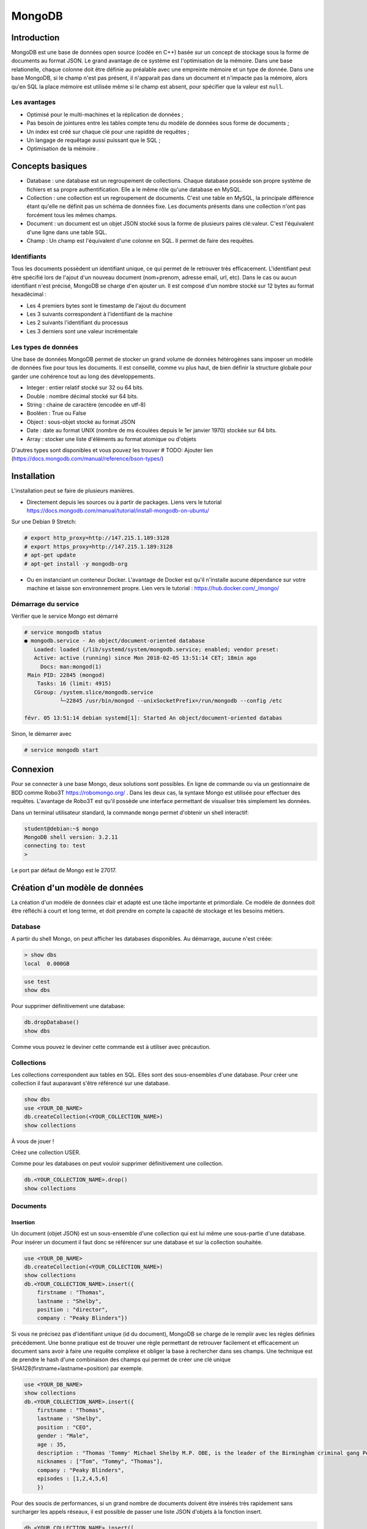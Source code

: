 =======
MongoDB
=======

Introduction
------------

MongoDB est une base de données open source (codée en C++) basée sur un concept de stockage sous la forme de documents au format JSON.
Le grand avantage de ce système est l'optimisation de la mémoire. Dans une base relationelle, chaque colonne doit être définie au préalable avec une empreinte mémoire et un type de donnée.
Dans une base MongoDB, si le champ n'est pas présent, il n'apparait pas dans un document et n'impacte pas la mémoire, alors qu'en SQL la place mémoire est utilisée même si le champ est absent, pour spécifier que la valeur est ``null``.

Les avantages
^^^^^^^^^^^^^
* Optimisé pour le multi-machines et la réplication de données ;
* Pas besoin de jointures entre les tables compte tenu du modèle de données sous forme de documents ;
* Un index est créé sur chaque clé pour une rapidité de requêtes ;
* Un langage de requêtage aussi puissant que le SQL ;
* Optimisation de la mémoire .

Concepts basiques
-----------------

* Database : une database est un regroupement de collections. Chaque database possède son propre système de fichiers et sa propre authentification. Elle a le même rôle qu'une database en MySQL.
* Collection : une collection est un regroupement de documents. C'est une table en MySQL, la principale différence étant qu'elle ne définit pas un schéma de données fixe. Les documents présents dans une collection n'ont pas forcément tous les mêmes champs.
* Document : un document est un objet JSON stocké sous la forme de plusieurs paires clé:valeur. C'est l'équivalent d'une ligne dans une table SQL.
* Champ : Un champ est l'équivalent d'une colonne en SQL. Il permet de faire des requêtes.

.. code-block:: json
    {
        _id: ObjectId(7df78ad8902c)
        title: 'Student', 
        name: 'Lodbrok',
        firstname: 'Ragnar',
        grades: [	
            {
                field:'DRIOA5001',
                message: 'Very good job',
                dateCreated: new Date(2011,1,10,8,15),
                grade: A
            },
            {
                field:'DRIOB5001',
                message: 'Some mistakes',
                dateCreated: new Date(2017,1,1,7,45),
                grade: C
            }
        ]
    }

Identifiants
^^^^^^^^^^^^
Tous les documents possèdent un identifiant unique, ce qui permet de le retrouver très efficacement.
L'identifiant peut être spécifié lors de l'ajout d'un nouveau document (nom+prenom, adresse email, url, etc).
Dans le cas ou aucun identifiant n'est précisé, MongoDB se charge d'en ajouter un. Il est composé d'un nombre stocké sur 12 bytes au format hexadécimal : 

* Les 4 premiers bytes sont le timestamp de l'ajout du document
* Les 3 suivants correspondent à l'identifiant de la machine
* Les 2 suivants l'identifiant du processus 
* Les 3 derniers sont une valeur incrémentale

Les types de données
^^^^^^^^^^^^^^^^^^^^

Une base de données MongoDB permet de stocker un grand volume de données hétérogènes sans imposer un modèle de données fixe pour tous les documents. Il est conseillé, comme vu plus haut, de bien définir la structure globale pour garder une cohérence tout au long des développements.

- Integer : entier relatif stocké sur 32 ou 64 bits. 
- Double : nombre décimal stocké sur 64 bits.
- String : chaine de caractère (encodée en utf-8)
- Booléen : True ou False 
- Object : sous-objet stocké au format JSON 
- Date : date au format UNIX (nombre de ms écoulées depuis le 1er janvier 1970) stockée sur 64 bits.
- Array : stocker une liste d'éléments au format atomique ou d'objets 

D'autres types sont disponibles et vous pouvez les trouver  # TODO: Ajouter lien (https://docs.mongodb.com/manual/reference/bson-types/)

Installation
------------

L'installation peut se faire de plusieurs manières.

- Directement depuis les sources ou à partir de packages. Liens vers le tutorial https://docs.mongodb.com/manual/tutorial/install-mongodb-on-ubuntu/

Sur une Debian 9 Stretch:

.. code-block:: bash

    # export http_proxy=http://147.215.1.189:3128
    # export https_proxy=http://147.215.1.189:3128
    # apt-get update
    # apt-get install -y mongodb-org

- Ou en instanciant un conteneur Docker. L'avantage de Docker est qu'il n'installe aucune dépendance sur votre machine et laisse son environnement propre. Lien vers le tutorial : https://hub.docker.com/_/mongo/

Démarrage du service
^^^^^^^^^^^^^^^^^^^^

Vérifier que le service Mongo est démarré

.. code-block:: bash

    # service mongodb status
    ● mongodb.service - An object/document-oriented database
       Loaded: loaded (/lib/systemd/system/mongodb.service; enabled; vendor preset: 
       Active: active (running) since Mon 2018-02-05 13:51:14 CET; 18min ago
         Docs: man:mongod(1)
     Main PID: 22845 (mongod)
        Tasks: 16 (limit: 4915)
       CGroup: /system.slice/mongodb.service
               └─22845 /usr/bin/mongod --unixSocketPrefix=/run/mongodb --config /etc

    févr. 05 13:51:14 debian systemd[1]: Started An object/document-oriented databas

Sinon, le démarrer avec

.. code-block:: bash

    # service mongodb start


Connexion
---------
Pour se connecter à une base Mongo, deux solutions sont possibles. En ligne de commande ou via un gestionnaire de BDD comme Robo3T https://robomongo.org/ . Dans les deux cas, la syntaxe Mongo est utilisée pour effectuer des requêtes. L'avantage de Robo3T est qu'il possède une interface permettant de visualiser très simplement les données.

Dans un terminal utilisateur standard, la commande ``mongo`` permet d'obtenir un shell interactif:

.. code-block:: bash

    student@debian:~$ mongo
    MongoDB shell version: 3.2.11
    connecting to: test
    > 

Le port par défaut de Mongo est le 27017.

Création d'un modèle de données
-------------------------------

La création d'un modèle de données clair et adapté est une tâche importante et primordiale. 
Ce modèle de données doit être réfléchi à court et long terme, et doit prendre en compte la capacité de stockage et les besoins métiers.


Database
^^^^^^^^

A partir du shell Mongo, on peut afficher les databases disponibles. Au démarrage, aucune n'est créée:

.. code-block:: bash

    > show dbs
    local  0.000GB
    
.. code-block:: bash

    use test
    show dbs
    
Pour supprimer définitivement une database: 

.. code-block:: bash

    db.dropDatabase()
    show dbs
    
Comme vous pouvez le deviner cette commande est à utiliser avec précaution.

Collections
^^^^^^^^^^^

Les collections correspondent aux tables en SQL. Elles sont des sous-ensembles d'une database. Pour créer une collection il faut auparavant s'être référencé sur une database.

.. code-block:: bash

    show dbs
    use <YOUR_DB_NAME>
    db.createCollection(<YOUR_COLLECTION_NAME>)
    show collections
    

.. role:: red

    This text is :red:`colored red` and so is :red:`this`

À vous de jouer !

Créez une collection USER.

Comme pour les databases on peut vouloir supprimer définitivement une collection.

.. code-block:: bash

    db.<YOUR_COLLECTION_NAME>.drop()
    show collections
    
 
Documents
^^^^^^^^^

Insertion
*********

Un document (objet JSON) est un sous-ensemble d'une collection qui est lui même une sous-partie d'une database. Pour insérer un document il faut donc se référencer sur une database et sur la collection souhaitée.

.. code-block:: bash

    use <YOUR_DB_NAME>
    db.createCollection(<YOUR_COLLECTION_NAME>)
    show collections
    db.<YOUR_COLLECTION_NAME>.insert({
        firstname : "Thomas",
        lastname : "Shelby",
        position : "director",
        company : "Peaky Blinders"})
        
Si vous ne précisez pas d'identifiant unique (id du document), MongoDB se charge de le remplir avec les règles définies précédement. Une bonne pratique est de trouver une règle permettant de retrouver facilement et efficacement un document sans avoir à faire une requête complexe et obliger la base à rechercher dans ses champs. Une technique est de prendre le hash d'une combinaison des champs qui permet de créer une clé unique SHA128(firstname+lastname+position) par exemple.

.. code-block:: bash

    use <YOUR_DB_NAME>
    show collections
    db.<YOUR_COLLECTION_NAME>.insert({
        firstname : "Thomas",
        lastname : "Shelby",
        position : "CEO",
        gender : "Male",
        age : 35,
        description : "Thomas 'Tommy' Michael Shelby M.P. OBE, is the leader of the Birmingham criminal gang Peaky Blinders and the patriarch of the Shelby Family. His experiences during and after the First World War have left him disillusioned and determined to move his family up in the world.",
        nicknames : ["Tom", "Tommy", "Thomas"],
        company : "Peaky Blinders",
        episodes : [1,2,4,5,6]
        })
        
Pour des soucis de performances, si un grand nombre de documents doivent être insérés très rapidement sans surcharger les appels réseaux, il est possible de passer une liste JSON d'objets à la fonction insert.


.. code-block:: bash

    db.<YOUR_COLLECTION_NAME>.insert([
    {
        firstname : "Arthur",
        lastname : "Shelby",
        position : "Associate",
        gender : "Male",
        age : 38,
        description : "Arthur Shelby Jr. is the eldest of the Shelby siblings and the tough member of Peaky Blinders, the Deputy Vice President Shelby Company Limited. He's also a member of the ICA.",
        company : "Peaky Blinders",
        episodes : [1,4,6]
        
    },{
        firstname : "John",
        lastname : "Shelby",
        position : "Associate",
        gender : "Male",
        age : 30,
        description : "John Michael Shelby, also called Johnny or John Boy, was the third of Shelby siblings and a member of the Peaky Blinders.",
        nicknames : ["Johnny", "John Boy"],
        company : "Peaky Blinders",
        episodes : [4,5,6]
    },{
        firstname : "Ada",
        lastname : "Thorne",   
        position : "HR",
        gender : "Female",
        age : 28,
        description : "Ada Thorne is the fourth and only female of the Shelby sibling. She's the Head of Acquisitions of the Shelby Company Limited.",
        nicknames : ["Ada Shelby"],
        company : "Peaky Blinders",
        episodes : [1,2,6]
    },{
        firstname : "Michael",
        lastname : "Gray",
        position : "Accounting",
        gender : "Male",
        age : 21,
        description : "Michael Gray is the son of Polly Shelby, his father is dead, and cousin of the Shelby siblings. He is the Chief Accountant in the Shelby Company Limited.",
        nicknames : ["Henry Johnson", "Jobbie Muncher", "Mickey"],
        company : "Peaky Blinders",
        episodes : [5,6]
    },{
        firstname : "Polly",
        lastname : "Gray",
        gender : "Female",
        age : 45,
        position : "CFO",
        description : "Elizabeth Polly Gray (née Shelby) is the matriarch of the Shelby Family, aunt of the Shelby siblings, the treasurer of the Birmingham criminal gang, the Peaky Blinders, a certified accountant and company treasurer of Shelby Company Limited. ",
        nicknames : ["Aunt Polly", "Polly Gray", "Elizabeth Gray", "Polly Shelby", "Pol"],
        company : "Peaky Blinders",
        episodes : [1,2,5,6]
    }])
        

Requêter
********
Afin de récupérer les documents stockés dans une collection, des fonctions de requête sont disponibles. La fonction find() permet de récupérer les N premiers documents. Toutes les fonctions de récupérations peuvent être suivie de pretty() qui permet d'afficher plus proprement les résultats.

.. code-block:: bash

    db.<YOUR_COLLECTION_NAME>.find().pretty()
    
Il est possible de ne récupérer qu'un seul élément. Si aucun argument n'est précisé, il récupère le premier document.

.. code-block:: bash

    db.<YOUR_COLLECTION_NAME>.findOne()
    
Il est possible de passer des arguments à la fonction find() ou findOne().
    
.. code-block:: bash

    db.<YOUR_COLLECTION_NAME>.find({"lastname":"Shelby"}).pretty()
    
Les différentes opérations mathématiques sont implémentées. 

- Egalité :  `{key:value}` Correspondance clé valeur entre le champ et la requête. 
- Différence :  `{key: {$ne:value}}`
- Plus (Grand|Petit) que :  les opérateurs sont `$lt` (lower than) ; `$lte` (lower than equals) ; `$gt` (greater than) ; `$gte` (greater than equals) : `{key: {<OPERATEUR>:value}}`.

.. code-block:: bash

    db.<YOUR_COLLECTION_NAME>.find({"age":{$gte :30}})

Les opérations logiques sont aussi disponibles.

OR `$or` et AND `$and` permettent de faire des requêtes complexes sur une collection. 

.. code-block:: bash

    db.<YOUR_COLLECTION_NAME>.find({$and:[{"age":{$gte: 28, $lt:40}}, {"lastname":"Shelby"}]})
    

Requêtes complexes
''''''''''''''''''

Les objets Mongo peuvent être assez complexes et les requêtes doivent pouvoir matcher tous types de documents:

- Les requêtes sur les sous-objets:

Pour faire une requête sur un objet complet, il faut redéfinir l'objet dans son intégralité.

.. code-block:: bash

    db.<YOUR_COLLECTION_NAME>.find( { size: { h: 14, w: 21, uom: "cm" } } ) #TODO: Dot it
    
Pour faire une requête sur uniquement un champ de l'objet  :

.. code-block:: bash

    db.<YOUR_COLLECTION_NAME>.find( { "size.uom": "in" } ) #TODO : Do it 
    
Pour requêter les valeurs d'une liste : 

.. code-block:: bash

    db.<YOUR_COLLECTION_NAME>.find( { nicknames:  ["Henry Johnson", "Jobbie Muncher", "Mickey"] } )

Le champ `nicknames` doit matcher exactement la liste donnée en argument (en contenu et en ordre). 

.. code-block:: bash

    db.<YOUR_COLLECTION_NAME>.find( { nicknames:  ["Henry Johnson",  "Mickey", "Jobbie Muncher"] } )
    
Si maintenant on veut récupérer tous les documents avec "Mickey" et "Jobbie Muncher", peu importe l'ordre d'apparition et peu importe les autres éléments du tableau.

.. code-block:: bash

    db.<YOUR_COLLECTION_NAME>.find( { nicknames:  {$all :["Mickey", "Jobbie Muncher"] } } )
    
On peut vouloir maintenant récupérer tous les documents comptenant "Mickey" dans les nicknames (listes). 

.. code-block:: bash

    db.<YOUR_COLLECTION_NAME>.find( { nicknames: "Mickey" } )
    
Comme on vient de le voir, une requête sur le champ d'une liste se construit de la même manière qu'une requête sur un champ 'basique'.

La syntaxe générique d'une requête Mongo est la suivante.

.. code-block:: bash

    db.<YOUR_COLLECTION_NAME>.find( { <array field>: { <operator1>: <value1>, ... } })

Limitation, Projection et Tris
''''''''''''''''''''''''''''''

Pour des raisons de performances, il peut être intéressant de limiter les accès réseaux. Pour cela, on peut sélectionner les champs devant être retournés (Projection). On peut aussi demander de limiter le nombre de documents (Limitation).

La syntaxe est la suivante : 

.. code-block:: bash

    db.<YOUR_COLLECTION_NAME>.find(QUERY, PROJECTION).LIMIT(N_DOCUMENTS)

Un exemple de projection en utilisant les requêtes déjà utilisées plus haut.

.. code-block:: bash

    db.<YOUR_COLLECTION_NAME>.find({"lastname":"Shelby"}, {"position":1})
    
Avec une requête plus complexe et une autre projection.

.. code-block:: bash

    db.<YOUR_COLLECTION_NAME>.find({$and:[{"age":{$gte: 28, $lt:40}}, {"lastname":"Shelby"}]}, {"firstname":1})
    
Un exemple de limitation : 
    
.. code-block:: bash

    db.<YOUR_COLLECTION_NAME>.find({"lastname":"Shelby"}).limit(2)
    
Il est aussi possible de passer directement au Nième document avec la fonction `skip()`.

.. code-block:: bash

    db.<YOUR_COLLECTION- _NAME>.find({"lastname":"Shelby"}).skip(2)
    
On peut trier les résultats récupérés. 

Pour trier dans l'ordre ascendant :

.. code-block:: bash

    db.<YOUR_COLLECTION_NAME>.find({"lastname":"Shelby"}, {"firstname":1}).sort({"age":1})
   
Pour trier dans l'ordre descendant :

.. code-block:: bash

    db.<YOUR_COLLECTION_NAME>.find({}, {"firstname":1}).sort({"age":-1})
    
On peut aussi trier selon une clé puis une autre.


.. code-block:: bash

    db.<YOUR_COLLECTION_NAME>.find({}, {"firstname":1}).sort({"age":-1}, {"firstname":1})


Indexation
**********

L'indexation permet d'accélérer les performances sur les requêtes. Si aucun index n'est mis en place, MongoDB doit effectuer un scan de tous les documents pour trouver ceux qui sont pertinents. L'index permet de stocker les valeurs d'un champ de façon triée pour limiter le nombre de document à parcourir pour effectuer une requête. 

# TODO : Récupérer la photo https://docs.mongodb.com/manual/indexes/

Indexation simple
'''''''''''''''''

L'indexation simple permet de créer l'index en fonction d'un seul champ. On spécifie alors l'ordre dans lequel l'index est créé et trié. 
Dans l'ordre croissant, 

.. code-block:: bash

     db.<YOUR_COLLECTION_NAME>.createIndex( { age: 1 } )
     db.<YOUR_COLLECTION_NAME>.getIndexes()
     
     
 #TODO: Ajouter le résultat.

Dans l'ordre décroissant, 

.. code-block:: bash

     db.<YOUR_COLLECTION_NAME>.createIndex( { age: -1 } )
     db.<YOUR_COLLECTION_NAME>.getIndexes()
     
Pour supprimer tous les index : 

.. code-block:: bash

    db.<YOUR_COLLECTION_NAME>.dropIndexes()
    db.<YOUR_COLLECTION_NAME>.getIndexes()
    
    
# TODO : ajouter exemple avec/sans index
    
Les performances ne sont visibles que pour des collections de taille importante.
    

Indexation composée
'''''''''''''''''''

L'indexation composée permet de créer un index basé sur deux champs différents. L'ordre des champs spécifié dans la création d'un index est important.On peut trier dans l'ordre croissant le premier champ et dans l'ordre décroissant le deuxième champ. 

.. code-block:: bash

    db.<YOUR_COLLECTION_NAME>.createIndex( { age: -1, firstname : 1 } )
    db.<YOUR_COLLECTION_NAME>.getIndexes()
    
# TODO : ajouter le résultat

Indexations spéciales
'''''''''''''''''''''

Mongo permet plusieurs indexations : 

- Text : permet de faire de la recherche naturelle de *queries* dans du texte. Cet index peut devenir très rapidement très important et prendre beaucoup de place mémoire. Cet index textuel contient un index par mot contenu dans l'ensemble des documents. Il peut aussi être très lent à créer.
- Multiclés : permet de créer un index sur les éléments d'objets stockés dans des listes ou *arrays*.
- 2D, 2DSphere, geoHaystack : permet de créer des index sur des données géospatiales.
- Hash : permet de stocker les valeurs des champs sous forme de *hash*.

Dans ce cours, on se contentera de faire de l'indexation textuelle.

Tous ces mécanismes d'indexation permettent d'accélérer les performances des requêtes. Mais ils peuvent avoir des effets négatifs: 

- Sur l'occupation mémoire : Chaque index doit avoir un minimum de 8 kB et peut prendre beaucoup de place sur le disque et dans la mémoire RAM.
- Sur le temps d'exécution : les opérations d'insertion et d'écriture peuvent être longues puisque Mongo doit insérer chaque nouveau document dans l'index en plus de l'insertion dans la collection.

Exemple : 

Pour créer un index textuel sur la description des personnages : 

.. code-block:: bash

    db.<YOUR_COLLECTION_NAME>.createIndex( { description: "text" } )
    db.<YOUR_COLLECTION_NAME>.getIndexes()
    
Uniquement après que cet index de texte ait été créé, on peut utiliser la méthode `find()` avec l'argument `$text` pour faire une requête dans le texte.

.. code-block:: bash

    db.<YOUR_COLLECTION_NAME>.find( { $text: { $search: "female" } } ).pretty()
    
    
Exercice : 

Supprimez tous les index créés et réessayez de faire la même requête. Que se passe-t-il ?


Mettre à jour
*************
La mise à jour des documents et une opération très courante dans les bases de données. MongoDB implémente trois fonctions différentes permettant de mettre à jour un ou plusieurs documents à la fois.

- Mettre à jour un seul document : 

.. code-block:: bash

     db.<YOUR_COLLECTION_NAME>.updateOne(<filter>, <update>, <options>)

- Le champ `filter` est une requête comme on vient de voir précédemment ; 
- Le champ `update` permet de préciser la requête de mise à jour ;
- Le champ `option` permet de donner des arguments à cette opération.

 Cette fonction va mettre à jour le premier élément renvoyé par la requête `filter`. 
 
 Par exemple : 
 
.. code-block:: bash
    
    db.<YOUR_COLLECTION_NAME>.updateOne({"firstname":"Thomas"}, {$set:{maincharacter:true}})
    db.<YOUR_COLLECTION_NAME>.findOne({"firstname":"Thomas"})
    
 Ici le champ update utilise le selecteur `$set` qui permet de définir les couples clé:valeurs à mettre à jour.

- Mettre à jour une liste de documents : 

.. code-block:: bash

     db.<YOUR_COLLECTION_NAME>.updateMany(<filter>, <update>, <options>)
     
Cette fonction va mettre à jour tous les documents concernés par la requête `filter`.
Dans l'exemple ci-dessous nous allons mettre à jour tous les éléments correspondant à la family Shelby.

.. code-block:: bash

    db.<YOUR_COLLECTION_NAME>.updateMany({"lastname":"Shelby"}, {$set:{shelbyFamily:true}})
    db.<YOUR_COLLECTION_NAME>.find({"lastname":"Shelby"}).pretty()

- Remplacer un document : 

.. code-block:: bash

     db.<YOUR_COLLECTION_NAME>.replaceOne(<filter>, <update>, <options>)
     
 
L'option `upsert` peut être très intéressante. Elle permet d'ajouter un document si il n'existe pas déjà directement depuis la fonction `update()`. Par défaut, cette option est `false`. 
 
 
.. code-block:: bash

    db.<YOUR_COLLECTION_NAME>.update(<filter>, <update>, {upsert: true})
    
    
# TODO: Exercice 


Supprimer 
*********

Pour supprimer des documents, comme pour la mise à jour, il existe deux méthodes : 

- `deleteMany({ <field1>: <value1>, ... }`
- `deleteOne({ <field1>: <value1>, ... }`

Pour supprimer tous les documents de la collection: 
 
.. code-block:: bash

    db.<YOUR_COLLECTION_NAME>.deleteMany({})
    
Pour supprimer tous les documents possédant une condition : 

.. code-block:: bash

    db.<YOUR_COLLECTION_NAME>.deleteMany({lastname: "Gray"})
    
Pour supprimer un seul document (ou le premier si la condition n'est pas assez restrictive) :

.. code-block:: bash

    db.<YOUR_COLLECTION_NAME>.deleteOne({firstname: "Arthur"})

Quelques choses à savoir : 

- La méthode `deleteMany()` applique une fonction à tous les documents. Toutes les fonctions en Mongo sont atomiques ce qui veut dire qu'elles s'appliquent à chaque document indépendamment les uns des autres.
- La méthode `delete()` ne supprime pas les index, même si on supprime tous les documents de la collection.


Aggregation
***********

Une aggrégation permet de faire des opérations complexes sur des groupes de documents directement dans la base. Elle se charge de grouper les documents entre eux suivant la requête et se charge d'effectuer une opération sur l'ensemble des documents de chacun des groupes. On peut retrouver les mêmes opérations en SQL avec les arguments `GROUP BY`.

La syntaxe est très similaire à toutes les autres fonctions Mongo mais la requête va être plus complexe. 

.. code-block:: bash

    db.<YOUR_COLLECTION_NAME>.aggregate(AGGREGATE_OPERATION)
    
On peut vouloir récupérer le nombre de personnages de chaque famille présente dans la série : 

.. code-block:: bash

    db.<YOUR_COLLECTION_NAME>.aggregate([{$group : {_id : "$lastname", charactereNumberByFamily : {$sum : 1}}}])
    
Vous avez accès à toutes les opérations mathématiques dont vous avez besoin : 

- `$sum` : fait la somme de 
- `$avg` : fait la moyenne 
- `$min` : récupère la valeur minimale 
- `$max` : récupère la valeur maximale 
- `$first` : récupère le premier élément
- `$last` : récupère le dernier élément

.. code-block:: bash

    db.<YOUR_COLLECTION_NAME>.aggregate([{$group : {_id : "$lastname", averageAgeByFamily : {$avg : "$age"}}}])
    db.<YOUR_COLLECTION_NAME>.aggregate([{$group : {_id : "$lastname", minAgeByFamily : {$min : "$age"}}}])
    db.<YOUR_COLLECTION_NAME>.aggregate([{$group : {_id : "$lastname", lastAgeByFamily : {$last : "$age"}}}])
    
On peut ajouter un paramètre à la fonction `aggregate()` pour filtrer les élements à aggréger.
Si on ne veut récupérer que les hommes : 

.. code-block:: bash

    db.<YOUR_COLLECTION_NAME>.aggregate([
        {$match:{gender:"Male"}},
        {$group : {_id : "$lastname", averageAgeByFamily : {$avg : "$age"}}}
    ])
       
Il est aussi possible d'intégrer directement du code JavaScript dans les requêtes Mongo. Des fonctions de Map->Reduce sont disponibles pour effectuer les fonctions d'aggrégation. L'opération de Map->Reduce se découpe en deux phases : 

- Phase de MAP : parcourt tous les élements et extrait les champs voulus.
- Phase de REDUCE : utilise les champs retournés pour effectuer l'opération finale. 

.. code-block:: bash

    db.<YOUR_COLLECTION_NAME>.mapReduce(
        function(){emit(this.lastname, this.age)},
        function(key,values){return Array.sum(values)},
        {query :{gender:"Male"}, out:"sumAge"}
        )
        
On voit le nombre de d'entrées pour le MAP et le résultat du REDUCE.
Maintenant pour récupérer les résultats du Map->Reduce : 

.. code-block:: bash

    db.<YOUR_COLLECTION_NAME>.mapReduce(
        function(){emit(this.lastname, this.age)},
        function(key,values){return Array.sum(values)},
        {query :{gender:"Male"}, out:"sumAge"}
        )


# Suite

Ouvrez un navigateur et allez à l'adresse http://localhost:8888

Allez voir le notebook `Tutoriel.ipynb`. Quand vous avez terminé vous pouvez passer aux exercices `ExerciceYoutube.ipynb` & `ExerciceKickStarter.ipynb`
